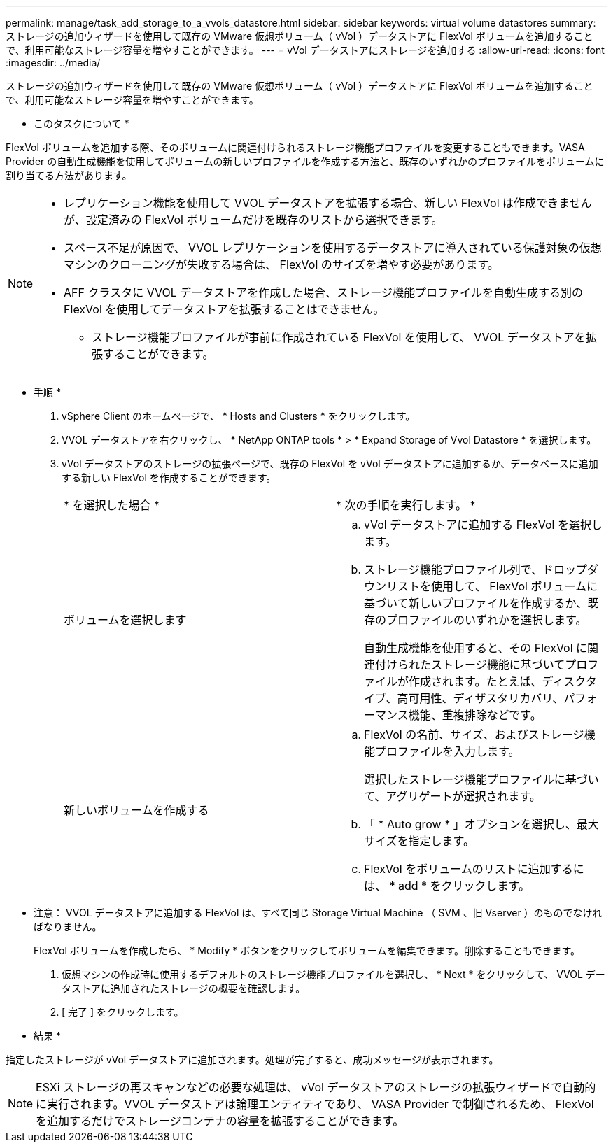 ---
permalink: manage/task_add_storage_to_a_vvols_datastore.html 
sidebar: sidebar 
keywords: virtual volume datastores 
summary: ストレージの追加ウィザードを使用して既存の VMware 仮想ボリューム（ vVol ）データストアに FlexVol ボリュームを追加することで、利用可能なストレージ容量を増やすことができます。 
---
= vVol データストアにストレージを追加する
:allow-uri-read: 
:icons: font
:imagesdir: ../media/


[role="lead"]
ストレージの追加ウィザードを使用して既存の VMware 仮想ボリューム（ vVol ）データストアに FlexVol ボリュームを追加することで、利用可能なストレージ容量を増やすことができます。

* このタスクについて *

FlexVol ボリュームを追加する際、そのボリュームに関連付けられるストレージ機能プロファイルを変更することもできます。VASA Provider の自動生成機能を使用してボリュームの新しいプロファイルを作成する方法と、既存のいずれかのプロファイルをボリュームに割り当てる方法があります。

[NOTE]
====
* レプリケーション機能を使用して VVOL データストアを拡張する場合、新しい FlexVol は作成できませんが、設定済みの FlexVol ボリュームだけを既存のリストから選択できます。
* スペース不足が原因で、 VVOL レプリケーションを使用するデータストアに導入されている保護対象の仮想マシンのクローニングが失敗する場合は、 FlexVol のサイズを増やす必要があります。
* AFF クラスタに VVOL データストアを作成した場合、ストレージ機能プロファイルを自動生成する別の FlexVol を使用してデータストアを拡張することはできません。
+
** ストレージ機能プロファイルが事前に作成されている FlexVol を使用して、 VVOL データストアを拡張することができます。




====
* 手順 *

. vSphere Client のホームページで、 * Hosts and Clusters * をクリックします。
. VVOL データストアを右クリックし、 * NetApp ONTAP tools * > * Expand Storage of Vvol Datastore * を選択します。
. vVol データストアのストレージの拡張ページで、既存の FlexVol を vVol データストアに追加するか、データベースに追加する新しい FlexVol を作成することができます。
+
|===


| * を選択した場合 * | * 次の手順を実行します。 * 


 a| 
ボリュームを選択します
 a| 
.. vVol データストアに追加する FlexVol を選択します。
.. ストレージ機能プロファイル列で、ドロップダウンリストを使用して、 FlexVol ボリュームに基づいて新しいプロファイルを作成するか、既存のプロファイルのいずれかを選択します。
+
自動生成機能を使用すると、その FlexVol に関連付けられたストレージ機能に基づいてプロファイルが作成されます。たとえば、ディスクタイプ、高可用性、ディザスタリカバリ、パフォーマンス機能、重複排除などです。





 a| 
新しいボリュームを作成する
 a| 
.. FlexVol の名前、サイズ、およびストレージ機能プロファイルを入力します。
+
選択したストレージ機能プロファイルに基づいて、アグリゲートが選択されます。

.. 「 * Auto grow * 」オプションを選択し、最大サイズを指定します。
.. FlexVol をボリュームのリストに追加するには、 * add * をクリックします。


|===
+
* 注意： VVOL データストアに追加する FlexVol は、すべて同じ Storage Virtual Machine （ SVM 、旧 Vserver ）のものでなければなりません。

+
FlexVol ボリュームを作成したら、 * Modify * ボタンをクリックしてボリュームを編集できます。削除することもできます。

. 仮想マシンの作成時に使用するデフォルトのストレージ機能プロファイルを選択し、 * Next * をクリックして、 VVOL データストアに追加されたストレージの概要を確認します。
. [ 完了 ] をクリックします。


* 結果 *

指定したストレージが vVol データストアに追加されます。処理が完了すると、成功メッセージが表示されます。


NOTE: ESXi ストレージの再スキャンなどの必要な処理は、 vVol データストアのストレージの拡張ウィザードで自動的に実行されます。VVOL データストアは論理エンティティであり、 VASA Provider で制御されるため、 FlexVol を追加するだけでストレージコンテナの容量を拡張することができます。
